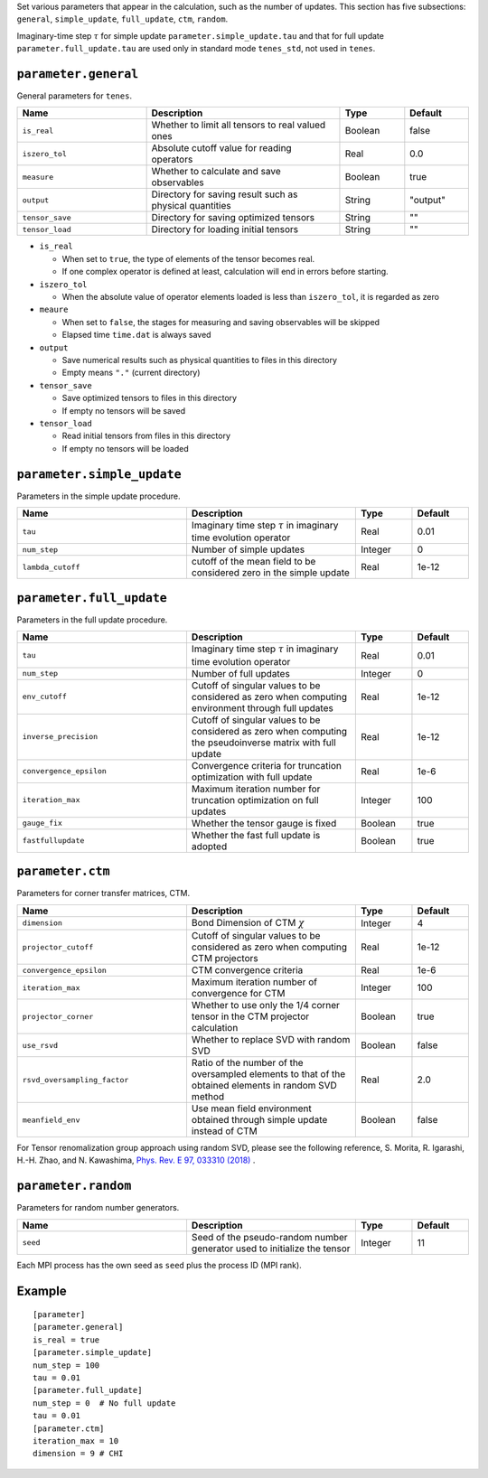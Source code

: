 .. highlight:: none

Set various parameters that appear in the calculation, such as the number of updates.
This section has five subsections: ``general``, ``simple_update``, ``full_update``,
``ctm``, ``random``.

Imaginary-time step :math:`\tau` for simple update ``parameter.simple_update.tau`` and that for full update ``parameter.full_update.tau`` are used only in standard mode ``tenes_std``, not used in ``tenes``.


``parameter.general``
~~~~~~~~~~~~~~~~~~~~~~~~~~

General parameters for ``tenes``.

.. csv-table::
   :header: "Name", "Description", "Type", "Default"
   :widths: 20, 30, 10, 10

   ``is_real``,     "Whether to limit all tensors to real valued ones",        Boolean, false
   ``iszero_tol``,  "Absolute cutoff value for reading operators",             Real,    0.0
   ``measure``,     "Whether to calculate and save observables",               Boolean, true
   ``output``,      "Directory for saving result such as physical quantities", String,  \"output\"
   ``tensor_save``, "Directory for saving optimized tensors",                  String,  \"\"
   ``tensor_load``, "Directory for loading initial tensors",                   String,  \"\"

- ``is_real``

  - When set to ``true``, the type of elements of the tensor becomes real. 
  - If one complex operator is defined at least,  calculation will end in errors before starting.

- ``iszero_tol``

  - When the absolute value of operator elements loaded is less than ``iszero_tol``, it is regarded as zero

- ``meaure``

  - When set to ``false``, the stages for measuring and saving observables will be skipped
  - Elapsed time ``time.dat`` is always saved

- ``output``

  - Save numerical results such as physical quantities to files in this directory
  - Empty means ``"."`` (current directory)

- ``tensor_save``

  - Save optimized tensors to files in this directory
  - If empty no tensors will be saved

- ``tensor_load``

  - Read initial tensors from files in this directory
  - If empty no tensors will be loaded

``parameter.simple_update``
~~~~~~~~~~~~~~~~~~~~~~~~~~~

Parameters in the simple update procedure.

.. csv-table::
   :header: "Name", "Description", "Type", "Default"
   :widths: 30, 30, 10, 10 

   ``tau``,           "Imaginary time step :math:`\tau` in imaginary time evolution operator", Real,    0.01
   ``num_step``,      "Number of simple updates",                                              Integer, 0
   ``lambda_cutoff``, "cutoff of the mean field to be considered zero in the simple update",   Real,    1e-12


..   ``gauge_fix``,     "Whether the tensor gauge is fixed",                                     Boolean, true

``parameter.full_update``
~~~~~~~~~~~~~~~~~~~~~~~~~

Parameters in the full update procedure.

.. csv-table::
   :header: "Name", "Description", "Type", "Default"
   :widths: 30, 30, 10, 10 

   ``tau``,                 "Imaginary time step :math:`\tau` in imaginary time evolution operator",                                       Real,    0.01
   ``num_step``,            "Number of full updates",                                                                                      Integer, 0
   ``env_cutoff``,          "Cutoff of singular values to be considered as zero when computing environment through full updates",          Real,    1e-12
   ``inverse_precision``,   "Cutoff of singular values to be considered as zero when computing the pseudoinverse matrix with full update", Real,    1e-12
   ``convergence_epsilon``, "Convergence criteria for truncation optimization with full update",                                           Real,    1e-6
   ``iteration_max``,       "Maximum iteration number for truncation optimization on full updates",                                        Integer, 100
   ``gauge_fix``,           "Whether the tensor gauge is fixed",                                                                           Boolean, true
   ``fastfullupdate``,      "Whether the fast full update is adopted",                                                                     Boolean, true

``parameter.ctm``
~~~~~~~~~~~~~~~~~

Parameters for corner transfer matrices, CTM.

.. csv-table::
   :header: "Name", "Description", "Type", "Default"
   :widths: 30, 30, 10, 10 

   ``dimension``,                "Bond Dimension of CTM :math:`\chi`",                                                             Integer, 4
   ``projector_cutoff``,         "Cutoff of singular values to be considered as zero when computing CTM projectors",                          Real,    1e-12
   ``convergence_epsilon``,      "CTM convergence criteria",                                                                                  Real,    1e-6
   ``iteration_max``,            "Maximum iteration number of convergence for CTM",                                                           Integer, 100
   ``projector_corner``,         "Whether to use only the 1/4 corner tensor in the CTM projector calculation",                                Boolean, true
   ``use_rsvd``,                 "Whether to replace SVD with random SVD",                                                                    Boolean, false
   ``rsvd_oversampling_factor``, "Ratio of the number of the oversampled elements to that of the obtained elements in random SVD method", Real,    2.0
   ``meanfield_env``,            "Use mean field environment obtained through simple update instead of CTM", Boolean, false

For Tensor renomalization group approach using random SVD, please see the following reference, S. Morita, R. Igarashi, H.-H. Zhao, and N. Kawashima, `Phys. Rev. E 97, 033310 (2018) <https://journals.aps.org/pre/abstract/10.1103/PhysRevE.97.033310>`_ .


``parameter.random``
~~~~~~~~~~~~~~~~~~~~~

Parameters for random number generators.

.. csv-table::
   :header: "Name", "Description", "Type", "Default"
   :widths: 30, 30, 10, 10 

   ``seed``, "Seed of the pseudo-random number generator used to initialize the tensor", Integer, 11

Each MPI process has the own seed as ``seed`` plus the process ID (MPI rank).

Example
~~~~~~~

::

  [parameter]
  [parameter.general]
  is_real = true
  [parameter.simple_update]
  num_step = 100
  tau = 0.01
  [parameter.full_update]
  num_step = 0  # No full update
  tau = 0.01
  [parameter.ctm]
  iteration_max = 10
  dimension = 9 # CHI
